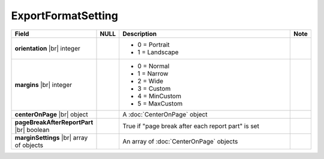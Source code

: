 

=========================================
ExportFormatSetting
=========================================

.. list-table::
   :header-rows: 1
   :widths: 25 5 65 5

   *  -  Field
      -  NULL
      -  Description
      -  Note
   *  -  **orientation** |br|
         integer
      -
      -

         -  0 = Portrait
         -  1 = Landscape
      -
   *  -  **margins** |br|
         integer
      -
      -

         -  0 = Normal
         -  1 = Narrow
         -  2 = Wide
         -  3 = Custom
         -  4 = MinCustom
         -  5 = MaxCustom
      -
   *  -  **centerOnPage** |br|
         object
      -
      -  A :doc:`CenterOnPage` object
      -
   *  -  **pageBreakAfterReportPart** |br|
         boolean
      -
      -  True if "page break after each report part" is set
      -
   *  -  **marginSettings** |br|
         array of objects
      -
      -  An array of :doc:`CenterOnPage` objects
      -
